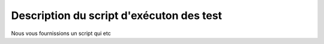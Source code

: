 

Description du script d'exécuton des test
-----------------------------------------

Nous vous fournissions un script qui etc
